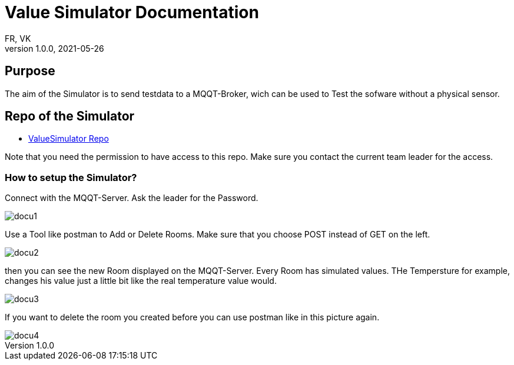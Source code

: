= Value Simulator  Documentation
FR, VK
1.0.0, 2021-05-26:
ifndef::imagesdir[:imagesdir: images]

== Purpose

The aim of the Simulator is to send testdata to a MQQT-Broker, wich can be used to Test the sofware without a physical sensor.


== Repo of the Simulator

* link:https://github.com/htl-leonding-project/leo-iot/tree/value-simulator[ValueSimulator Repo]

Note that you need the permission to have access to this repo. Make sure you contact the current team leader for the access.

=== How to setup the Simulator?

Connect with the MQQT-Server. Ask the leader for the Password.

image::docu1.png[]

Use a Tool like postman to Add or Delete Rooms. Make sure that you choose POST instead of GET on the left.

image::docu2.png[]

then you can see the new Room displayed on the MQQT-Server. Every Room has simulated values. THe Tempersture for example, changes his value just a little bit like the real temperature value would.

image::docu3.png[]

If you want to delete the room you created before you can use postman like in this picture again.

image::docu4.png[]

